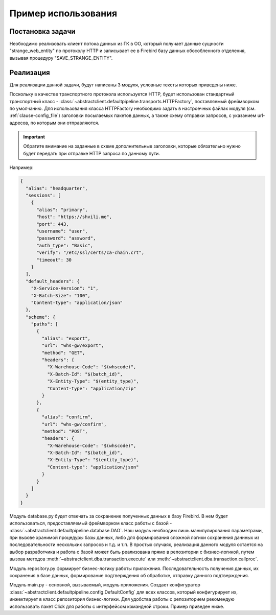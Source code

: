.. _clause-example:

Пример использования
====================

Постановка задачи
-----------------
Необходимо реализовать клиент потока данных из ГК в ОО, который получает данные сущности "strange_web_entity" по
протоколу HTTP и записывает ее в Firebird базу данных обособленного отделения, вызывая процедуру "SAVE_STRANGE_ENTITY".

Реализация
----------
Для реализации данной задачи, будут написаны 3 модуля, условные тексты которых приведены ниже.

Поскольку в качестве транспортного протокола используется HTTP, будет использован стандартный транспортный класс -
:class:`~abstractclient.defaultpipeline.transports.HTTPFactory`, поставляемый фреймворком по умолчанию.
Для использования класса HTTPFactory необходимо задать в настроечных файлах модуля (см. :ref:`clause-config_file`)
заголовки посылаемых пакетов данных, а также схему отправки запросов, с указанием url-адресов, по которым
они отправляются.

.. important::
   Обратите внимание на заданные в схеме дополнительные заголовки, которые обязательно нужно будет передать при
   отправке HTTP запроса по данному пути.

Например:

.. code-block:: json

    {
      "alias": "headquarter",
      "sessions": [
        {
          "alias": "primary",
          "host": "https://shvili.me",
          "port": 443,
          "username": "user",
          "password": "assword",
          "auth_type": "Basic",
          "verify": "/etc/ssl/certs/ca-chain.crt",
          "timeout": 30
        }
      ],
      "default_headers": {
        "X-Service-Version": "1",
        "X-Batch-Size": "100",
        "Content-type": "application/json"
      },
      "scheme": {
        "paths": [
          {
            "alias": "export",
            "url": "whs-gw/export",
            "method": "GET",
            "headers": {
              "X-Warehouse-Code": "$(whscode)",
              "X-Batch-Id": "$(batch_id)",
              "X-Entity-Type": "$(entity_type)",
              "Content-type": "application/zip"
            }
          },
          {
            "alias": "confirm",
            "url": "whs-gw/confirm",
            "method": "POST",
            "headers": {
              "X-Warehouse-Code": "$(whscode)",
              "X-Batch-Id": "$(batch_id)",
              "X-Entity-Type": "$(entity_type)",
              "Content-type": "application/json"
            }
          }
        ]
      }
    }

Модуль database.py будет отвечать за сохранение полученных данных в базу Firebird. В нем будет использоваться,
предоставляемый фреймворком класс работы с базой - :class:`~abstractclient.defaultpipeline.database.DAO`.
Наш модуль необходим лишь манипулирования параметрами, при вызове хранимой процедуры базы данных, либо для формирования
сложной логики сохранения даннных из последовательности нескольких запросов и т.д. и т.п. В простых случаях,
реализация данного модуля остается на выбор разработчика и работа с базой может быть реализована прямо в репозитории
с бизнес-логикой, путем вызова методов :meth:`~abstractclient.dba.transaction.execute` или
:meth:`~abstractclient.dba.transaction.callproc`.

.. code-block:: python
   :caption: database.py

   from abstractclient.defaultpipeline.database import DAO

   class DatabaseAPI(DAO):

       def save(self, entity: Dict):
           """
           Сохранить данные
           """
           #  Представим данные сущности в необходимом виде, для передачи параметров в процедуру
           params = [
                 entity.get("name"),
                 entity.get("value")
           ]
           try:
              with self.aquire(True) as tr:
                  tr.callproc("SAVE_STRANGE_ENTITY", params, tr.NOTHING)
              result = 3
           except:
              result = 4

           return result

Модуль repository.py формирует бизнес-логику работы приложения. Последовательность получения данных, их сохранения
в базе данных, формирование подтверждения об обработке, отправку данного подтверждения.

.. _example-repository:

.. code-block:: python
   :caption: repository.py

   from abstractclient.abstractpipeline import AbstractRepository

   class MySuperBusinessLogic(AbstractRepository):

       def run(self) -> bool:
           """
           Запуск обработки сущностей и отправка подтверждений
           """
           result = True
           try:
              # Получим из ГК данные сущности
              batch = uuid.uuid4().hex
              entities: Dict = self.transport["headquarter"].execute(
                    method="export",
                    dynamic_values={"whscode": "332001", "batch_id": batch, "entity_type": "STRANGE_WEB_ENTITY"},
                    extract_strategy=JSONExtractStrategy
              )
              confirms = []
              for entity in entities.items():
                  # Запишем кажду полученную сущность в базу
                  result = self.database["firebird"].save(entity)
                  # Добавим подтверждение об обработке
                  confirms.append({
                          "message_id": entity.get("message_id"),
                          "entity_type": "STRANGE_WEB_ENTITY",
                          "status": result
                  })
              # Отправим подтверждения в ГК
              self.transport.execute(
                  method="confirm",
                  data={"confirms": confirms},
                  dynamic_values={"whscode": "332001", "batch_id": batch, "entity_type": "STRANGE_WEB_ENTITY"}
              )
           except (HTTPError, DatabaseError):
              result = False

           return result

Модуль main.py - основной, вызываемый, модуль приложения. Создает конфигуратор
:class:`~abstractclient.defaultpipeline.config.DefaultConfig` для всех классов, который конфигурирует их,
инжектирует в класс репозитория бизнес-логики. Для удобства работы с репозиторием рекомендую использовать
пакет Click для работы с интерфейсом командной строки. Пример приведен ниже.

.. code-block:: python
   :caption: main.py

   import click
   from abstractclient.defaultpipeline.config import DefaultConfig
   from .database import DatabaseAPI
   from .repository import MySuperBusinessLogic

   @click.group()
   def cli():
       pass

   @cli.command()
   @click.option('--method', type=click.Choice(['imports', 'export']), multiple=True, required=True)
   def run(method):
       for item in method:
           try:
               getattr(repository, item)()
           except Exception as e:
               environment.logger.exception({str(e)})
               continue

   if __name__ == "__main__":
       # Запустим конфигуратор и инжектируем необходимые классы работы с базой и бизнес-логики
       cfg: DefaultConfig = DefaultConfig(repo_cls=MySuperBusinessLogic, db_cls=DatabaseAPI)
       # Получим из конфигуратор экземпляр репозитория для дальнейшей работы
       repository = cfg.repository()
       cli()
